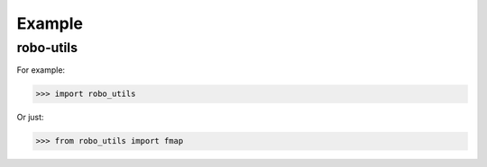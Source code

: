 

Example
-------

robo-utils
**********

For example:

>>> import robo_utils


Or just:

>>> from robo_utils import fmap









